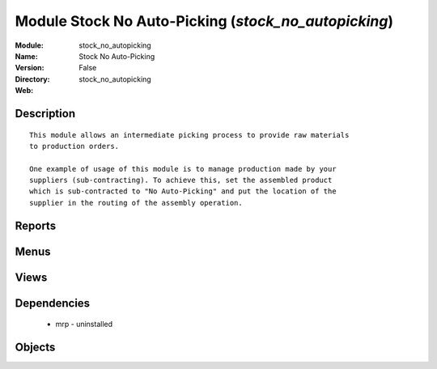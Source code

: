 
Module Stock No Auto-Picking (*stock_no_autopicking*)
=====================================================
:Module: stock_no_autopicking
:Name: Stock No Auto-Picking
:Version: False
:Directory: stock_no_autopicking
:Web: 

Description
-----------

::
  
    
      This module allows an intermediate picking process to provide raw materials
      to production orders.
  
      One example of usage of this module is to manage production made by your
      suppliers (sub-contracting). To achieve this, set the assembled product
      which is sub-contracted to "No Auto-Picking" and put the location of the
      supplier in the routing of the assembly operation.
      

Reports
-------

Menus
-------

Views
-----

Dependencies
------------

 * mrp - uninstalled

Objects
-------